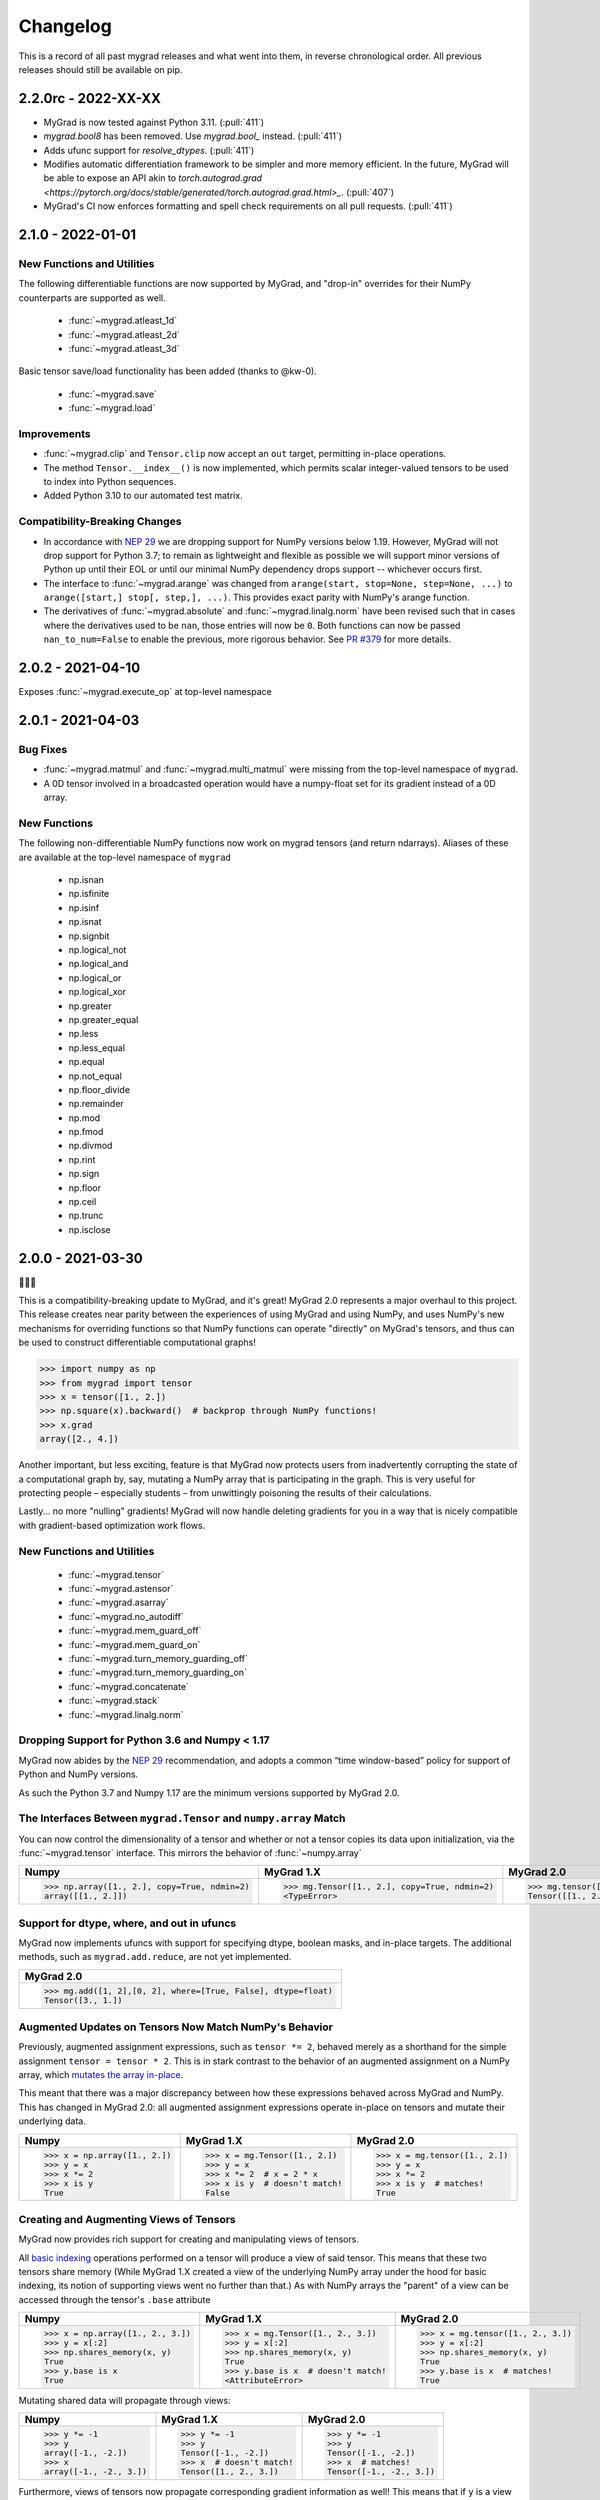 =========
Changelog
=========

This is a record of all past mygrad releases and what went into them,
in reverse chronological order. All previous releases should still be available
on pip.

.. _v2.2.0:

--------------------
2.2.0rc - 2022-XX-XX
--------------------

- MyGrad is now tested against Python 3.11. (:pull:`411`)
- `mygrad.bool8` has been removed. Use `mygrad.bool_` instead. (:pull:`411`)
- Adds ufunc support for `resolve_dtypes`. (:pull:`411`) 
- Modifies automatic differentiation framework to be simpler and more memory efficient. In the future, MyGrad will be able to expose an API akin to `torch.autograd.grad <https://pytorch.org/docs/stable/generated/torch.autograd.grad.html>_`. (:pull:`407`)
- MyGrad's CI now enforces formatting and spell check requirements on all pull requests. (:pull:`411`)

.. _v2.1.0:

------------------
2.1.0 - 2022-01-01
------------------

New Functions and Utilities
---------------------------

The following differentiable functions are now supported by MyGrad, and "drop-in" overrides for their NumPy counterparts are supported as well.

 - :func:`~mygrad.atleast_1d`
 - :func:`~mygrad.atleast_2d`
 - :func:`~mygrad.atleast_3d`

Basic tensor save/load functionality has been added (thanks to @kw-0).

 - :func:`~mygrad.save`
 - :func:`~mygrad.load`

Improvements
------------

- :func:`~mygrad.clip` and ``Tensor.clip`` now accept an ``out`` target, permitting in-place operations. 
- The method ``Tensor.__index__()`` is now implemented, which permits scalar integer-valued tensors to be used to index into Python sequences.
- Added Python 3.10 to our automated test matrix. 

Compatibility-Breaking Changes
------------------------------

- In accordance with `NEP 29 <https://numpy.org/neps/nep-0029-deprecation_policy.html>`_ we are dropping support for NumPy versions below 1.19. However, MyGrad will not drop support for Python 3.7; to remain as lightweight and flexible as possible we will support minor versions of Python up until their EOL or until our minimal NumPy dependency drops support -- whichever occurs first.
- The interface to :func:`~mygrad.arange` was changed from ``arange(start, stop=None, step=None, ...)`` to ``arange([start,] stop[, step,], ...)``. This provides exact parity with NumPy's arange function.
- The derivatives of :func:`~mygrad.absolute` and :func:`~mygrad.linalg.norm` have been revised such that in cases where the derivatives used to be ``nan``, those entries will now be ``0``. Both functions can now be passed ``nan_to_num=False`` to enable the previous, more rigorous behavior. See `PR #379 <https://github.com/rsokl/MyGrad/pull/379>`_ for more details.

.. _v2.0.2:

------------------
2.0.2 - 2021-04-10
------------------

Exposes :func:`~mygrad.execute_op` at top-level namespace

.. _v2.0.1:

------------------
2.0.1 - 2021-04-03
------------------

Bug Fixes
---------

- :func:`~mygrad.matmul` and :func:`~mygrad.multi_matmul` were missing from the top-level namespace of ``mygrad``.
- A 0D tensor involved in a broadcasted operation would have a numpy-float set for its gradient instead of a 0D
  array.

New Functions
-------------
The following non-differentiable NumPy functions now work on mygrad tensors (and return ndarrays).
Aliases of these are available at the top-level namespace of ``mygrad``

  - np.isnan
  - np.isfinite
  - np.isinf
  - np.isnat
  - np.signbit
  - np.logical_not
  - np.logical_and
  - np.logical_or
  - np.logical_xor
  - np.greater
  - np.greater_equal
  - np.less
  - np.less_equal
  - np.equal
  - np.not_equal
  - np.floor_divide
  - np.remainder
  - np.mod
  - np.fmod
  - np.divmod
  - np.rint
  - np.sign
  - np.floor
  - np.ceil
  - np.trunc
  - np.isclose


.. _v2.0.0:

------------------
2.0.0 - 2021-03-30
------------------

🎉🎉🎉

This is a compatibility-breaking update to MyGrad, and it's great!
MyGrad 2.0 represents a major overhaul to this project.
This release creates near parity between the experiences of using MyGrad and using NumPy, and uses NumPy's new
mechanisms for overriding functions so that NumPy functions can operate "directly" on MyGrad's tensors, and thus
can be used to construct differentiable computational graphs!

.. code:: python

   >>> import numpy as np
   >>> from mygrad import tensor
   >>> x = tensor([1., 2.])
   >>> np.square(x).backward()  # backprop through NumPy functions!
   >>> x.grad
   array([2., 4.])

Another important, but less exciting, feature is that MyGrad now protects users from inadvertently
corrupting the state of a computational graph by, say, mutating a NumPy array that is participating in
the graph.
This is very useful for protecting people – especially students – from unwittingly poisoning the results
of their calculations.

Lastly... no more "nulling" gradients! MyGrad will now handle deleting gradients for you in a way that
is nicely compatible with gradient-based optimization work flows.

New Functions and Utilities
---------------------------

 - :func:`~mygrad.tensor`
 - :func:`~mygrad.astensor`
 - :func:`~mygrad.asarray`
 - :func:`~mygrad.no_autodiff`
 - :func:`~mygrad.mem_guard_off`
 - :func:`~mygrad.mem_guard_on`
 - :func:`~mygrad.turn_memory_guarding_off`
 - :func:`~mygrad.turn_memory_guarding_on`
 - :func:`~mygrad.concatenate`
 - :func:`~mygrad.stack`
 - :func:`~mygrad.linalg.norm`


Dropping Support for Python 3.6 and Numpy < 1.17
------------------------------------------------
MyGrad now abides by the `NEP 29 <https://numpy.org/neps/nep-0029-deprecation_policy.html>`_ recommendation, and adopts
a common “time window-based” policy for support of Python and NumPy versions.

As such the Python 3.7 and Numpy 1.17 are the minimum versions supported by MyGrad 2.0.


The Interfaces Between ``mygrad.Tensor`` and ``numpy.array`` Match
------------------------------------------------------------------

You can now control the dimensionality of a tensor and whether or not a tensor copies its data upon initialization, via the
:func:`~mygrad.tensor` interface. This mirrors the behavior of :func:`~numpy.array`

+-------------------------------------------------------+-------------------------------------------------------+-------------------------------------------------+
| Numpy                                                 | MyGrad 1.X                                            | MyGrad 2.0                                      |
+=======================================================+=======================================================+=================================================+
| .. code:: python                                      | .. code:: python                                      | .. code:: python                                |
|                                                       |                                                       |                                                 |
|    >>> np.array([1., 2.], copy=True, ndmin=2)         |    >>> mg.Tensor([1., 2.], copy=True, ndmin=2)        |    >>> mg.tensor([1., 2.], copy=True, ndmin=2)  |
|    array([[1., 2.]])                                  |    <TypeError>                                        |    Tensor([[1., 2.]])                           |
+-------------------------------------------------------+-------------------------------------------------------+-------------------------------------------------+


Support for dtype, where, and out in ufuncs
-------------------------------------------

MyGrad now implements ufuncs with support for specifying dtype, boolean masks, and in-place targets. The
additional methods, such as ``mygrad.add.reduce``, are not yet implemented.

+---------------------------------------------------------------+
| MyGrad 2.0                                                    |
+===============================================================+
| .. code:: python                                              |
|                                                               |
|    >>> mg.add([1, 2],[0, 2], where=[True, False], dtype=float)|
|    Tensor([3., 1.])                                           |
+---------------------------------------------------------------+


Augmented Updates on Tensors Now Match NumPy's Behavior
-------------------------------------------------------

Previously, augmented assignment expressions, such as ``tensor *= 2``, behaved merely
as a shorthand for the simple assignment ``tensor = tensor * 2``.
This is in stark contrast to the behavior of an augmented assignment on a NumPy array, which
`mutates the array in-place <https://www.pythonlikeyoumeanit.com/Module3_IntroducingNumpy/BasicIndexing.html#Augmented-Assignments>`_.

This meant that there was a major discrepancy between how these expressions behaved across MyGrad and
NumPy.
This has changed in MyGrad 2.0: all augmented assignment expressions operate in-place on tensors and
mutate their underlying data.

+-----------------------------------+-----------------------------------+-----------------------------------+
| Numpy                             | MyGrad 1.X                        | MyGrad 2.0                        |
+===================================+===================================+===================================+
| .. code:: python                  | .. code:: python                  | .. code:: python                  |
|                                   |                                   |                                   |
|    >>> x = np.array([1., 2.])     |    >>> x = mg.Tensor([1., 2.])    |    >>> x = mg.tensor([1., 2.])    |
|    >>> y = x                      |    >>> y = x                      |    >>> y = x                      |
|    >>> x *= 2                     |    >>> x *= 2  # x = 2 * x        |    >>> x *= 2                     |
|    >>> x is y                     |    >>> x is y  # doesn't match!   |    >>> x is y  # matches!         |
|    True                           |    False                          |    True                           |
+-----------------------------------+-----------------------------------+-----------------------------------+



Creating and Augmenting Views of Tensors
----------------------------------------

MyGrad now provides rich support for creating and manipulating views of tensors.

All `basic indexing <https://www.pythonlikeyoumeanit.com/Module3_IntroducingNumpy/BasicIndexing.html#>`_ operations
performed on a tensor will produce a view of said tensor.
This means that these two tensors share memory
(While MyGrad 1.X created a view of the underlying NumPy array under the hood for basic indexing, its notion
of supporting views went no further than that.)
As with NumPy arrays the "parent" of a view can be accessed through the tensor's ``.base``
attribute

+-----------------------------------+-------------------------------------+-----------------------------------+
| Numpy                             | MyGrad 1.X                          | MyGrad 2.0                        |
+===================================+=====================================+===================================+
| .. code:: python                  | .. code:: python                    | .. code:: python                  |
|                                   |                                     |                                   |
|    >>> x = np.array([1., 2., 3.]) |    >>> x = mg.Tensor([1., 2., 3.])  |    >>> x = mg.tensor([1., 2., 3.])|
|    >>> y = x[:2]                  |    >>> y = x[:2]                    |    >>> y = x[:2]                  |
|    >>> np.shares_memory(x, y)     |    >>> np.shares_memory(x, y)       |    >>> np.shares_memory(x, y)     |
|    True                           |    True                             |    True                           |
|    >>> y.base is x                |    >>> y.base is x  # doesn't match!|    >>> y.base is x  # matches!    |
|    True                           |    <AttributeError>                 |    True                           |
+-----------------------------------+-------------------------------------+-----------------------------------+


Mutating shared data will propagate through views:


+-----------------------------------+-------------------------------------+------------------------------------+
| Numpy                             | MyGrad 1.X                          | MyGrad 2.0                         |
+===================================+=====================================+====================================+
| .. code:: python                  | .. code:: python                    | .. code:: python                   |
|                                   |                                     |                                    |
|    >>> y *= -1                    |    >>> y *= -1                      |    >>> y *= -1                     |
|    >>> y                          |    >>> y                            |    >>> y                           |
|    array([-1., -2.])              |    Tensor([-1., -2.])               |    Tensor([-1., -2.])              |
|    >>> x                          |    >>> x  # doesn't match!          |    >>> x  # matches!               |
|    array([-1., -2., 3.])          |    Tensor([1., 2., 3.])             |    Tensor([-1., -2., 3.])          |
+-----------------------------------+-------------------------------------+------------------------------------+


Furthermore, views of tensors now propagate corresponding gradient information as well!
This means that if ``y`` is a view of ``x``, then ``y.grad`` will be a corresponding view of ``x.grad``.
This is true for all varieties of views, views of views, etc., of ``x``.

.. code-block:: python

   # Because `y` is a view of `x`, `y.grad` will be
   # a corresponding view of `x.grad`
   >>> (x ** 2).backward()
   >>> x.grad
   array([-2., -4.,  6.,  8.])
   >>> y.grad
   array([-2., -4.])
   >>> y.grad.base is x.grad
   True

This rich support for views, augmented assignments, and in-place updates on tensors enables much more sophisticated
operations on tensors now.
For example, let's make a shape-(3, 3) tensor and perform and operations involving views of its diagonal and
its anti-diagonal. (Note that :func:`~mygrad.einsum` is capable of returning a view of a tensor's diagonal,
and that  MyGrad fully supports backpropagation through all flavors of einsum!)

.. code-block:: python

   >>> x = mg.tensor([[0., 1., 2.],
   ...                [3., 4., 5.],
   ...                [6., 7., 8.]])

   # view of diagonal of `x`
   >>> diag = mg.einsum("ii->i", x)
   >>> diag
   Tensor([0., 4., 8.])

   # view of anti-diagonal of `x`
   >>> anti_diag = mg.einsum("ii->i", x[:, ::-1])
   >>> anti_diag
   Tensor([2., 4., 6.])

   # Compute derivatives of their summed difference
   >>> (diag - anti_diag).sum().backward()
   >>> x.grad
   array([[ 1.,  0., -1.],
          [ 0.,  0.,  0.],
          [-1.,  0.,  1.]])

   # The views of `x` have the appropriate corresponding
   # views of `x.grad`
   >>> diag.grad
   array([1., 0., 1.])
   >>> anti_diag.grad
   array([-1.,  0., -1.])


Bye-Bye Null Gradients!
-----------------------

Gone are the days of having to manually clear your tensors' gradients and the computational graph that they were
in; now MyGrad does it for you!
This means that ``Tensor.null_gradients()`` no longer does anything other than emit a deprecation warning.
In an upcoming minor release this method will be removed entirely.

In MyGrad 2.0, calling :func:`~mygrad.Tensor.backward` will finish its computation by clearing the computational graph that was involved
in the backpropagation.
Thus any internally-referenced tensors associated with that computational graph become free for garbage collection.
This is very nice behavior to help prevent students from filling up their RAM unwittingly.

And instead of worrying about nulling gradients manually, a tensor will automatically have its gradient cleared any time that it is
involved in a new mathematical operation.
This enables the following common workflow for performing gradient-based optimization:


+-------------------------------------+-------------------------------------+
| MyGrad 1.X                          | MyGrad 2.0                          |
+=====================================+=====================================+
| .. code:: python                    | .. code:: python                    |
|                                     |                                     |
|    >>> x = mg.Tensor([1., 2.])      |    >>> x = mg.tensor([1., 2.])      |
|    >>> for _ in range(10):          |    >>> for _ in range(10):          |
|    ...     y = 3 * x                |    ...     y = 3 * x  # nulls grad  |
|    ...     assert x.grad is None    |    ...     assert x.grad is None    |
|    ...     y.backward()             |    ...     y.backward()             |
|    ...     assert all(x.grad == 3.) |    ...     assert all(x.grad == 3.) |
|    ...     y.null_gradients()       |                                     |
+-------------------------------------+-------------------------------------+


.. code-block:: python

   for _ in range(num_optimization_steps):
       # using `model_params` in a function will automatically
       # set its gradients to `None`
       loss = compute_loss(data, model_params)  # gradients cleared
       loss.backward()         # compute gradients
       optimize(model_params)  # do stuff with gradients


You can also call :func:`~mygrad.Tensor.null_grad` to manually clear an individual tensor's gradient.



Safety First: Memory Guarding Behavior in MyGrad 2.0
----------------------------------------------------

In MyGrad 1.X it was all too easy to unwittingly corrupt the state of a computational graph by mutating
a NumPy array mid-computation.
This could lead to incorrect calculations of gradients! This is the stuff of horrifying nightmares.

Now MyGrad tracks all of the arrays that are involved in active computational graphs and locks their memory
so that they are read-only (except for when the user mutates the array explicitly with a MyGrad operation).
This means that the sort of mutation that could have lurked silently in the dimly-lit alleyways of bugs-ville will
now get loudly narc'd on by MyGrad's merciless memory guard!


+---------------------------------------------+---------------------------------------+
| MyGrad 1.X                                  | MyGrad 2.0                            |
+=============================================+=======================================+
| .. code:: python                            | .. code:: python                      |
|                                             |                                       |
|    >>> arr = np.array([1., 2.])             |    >>> arr = np.array([1., 2.])       |
|    >>> tn = mg.Tensor([1. 1.])              |    >>> tn = mg.tensor([1. 1.])        |
|    >>> z = x * y                            |    >>> z = x * y                      |
|    # mutating x will corrupt                |    # mutating x will corrupt          |
|    # backprop through z...                  |    # backprop through z...            |
|    >>> x[:] = 0.                            |    >>> x[:] = 0. # you shall not pass!|
|                                             |    ValueError: read-only!             |
|    >>> z.backward() # uh oh...              |    >>> z.backward()                   |
|    >>> tn.grad # should be: (1., 2.)        |    >>> tn.grad                        |
|    array([0., 0.])                          |    array([1., 2.])                    |
+---------------------------------------------+---------------------------------------+

Any tensor or array that is no longer participating in an active computational graph will automatically
have its write-ability restored to its original state.

.. code-block:: python

   # memory guarding is released once an array is no
   # longer involved in an active computational graph
   >>> import mygrad as mg
   >>> import numpy as np
   >>> x = np.array([1., 2.])
   >>> y = mg.ones_like(x)
   >>> z = x * y     # x and y are locked
   >>> z.backward()  # graph cleared; x and y are "released"
   >>> x[:] = 0      # can write to x
   >>> x
   array([0., 0.])

   # This result is not referenced, thus
   # x and y are immediately released by the
   # memory-guard; no graph-clearing is needed
   >>> x * y
   Tensor([0., 0.])
   >>> x[:] = 1.



But with great responsibility comes great ...uhh... slowness? This memory-guarding feature can lead to slowdowns
of **up to 50% for computations involving many small tensors**
(It used to be **a lot** worse... like 5x worse. I worked really hard to speed it up! I promise!).
That being said, computations involving beefy tensors (e.g. standard neural networks) will not be significantly
affected by the overhead associated with the memory guard.
Please refer to :ref:`performance-tips` for responsible ways to disable this memory-guarding mechanism.

Speaking of optimizations...


Disabling Automatic Differentiation
-----------------------------------

Sometimes you want to use your MyGrad code to do calculations, but you don't actually need to compute
any derivatives.
A common example of this is evaluating the test-time performance of a machine learning model that you are
in the process of optimizing – you don't actually need to perform backpropagation when you are processing
the test data.

In these circumstances, you can greatly reduce the overhead cost associated with building a computational
graph by using the :func:`~mygrad.no_autodiff` decorator / context manager. See the linked documentation
for extensive examples of its usage.

.. code-block:: python

   # demonstrating mygrad in no-autodiff mode
   >>> import mygrad as mg
   >>> x = mg.Tensor([1., 2., 3., 4.])
   >>> with mg.no_autodiff:
   ...     y = x ** 2  # operation not tracked
   >>> y.backward()
   >>> y.grad, x.grad  # x is not "connected" to y
   (array([1., 1., 1.]), None)

For computations involving many small tensors, this can produce **up to a 3x speedup**! So make sure you
make keen use of this when you don't actually need to perform autodiff.

Revamping Constant Semantics to be Explicit
-------------------------------------------

Previously, specifying ``constant=False`` in a mygrad function did not actually mean
that the function would necessarily produce a non-constant tensor. Rather, it simply
meant that the output would not be _forced_ to be a constant – whether or not the result
was a constant depended on the inputs (i.e. a function whose inputs were all constants
would thus produce a constant).

This was a very bad design decision! Now, specifying ``constant=False`` guarantees that
the output of a function is a non-constant (meaning that it facilitates backpropagation
through a computational graph).

That being said, we usually _do_ want constant information to propagate through functions.
Thus ``constant=None`` is now the default value – its behavior matches that of ``constant=False``
from MyGrad 1.X – for all functions that accept the argument.

It is also now standard to require that this argument be a keyword-only argument.


+---------------------------------------------+----------------------------------------------+
| MyGrad 1.X                                  | MyGrad 2.0                                   |
+=============================================+==============================================+
| .. code:: python                            | .. code:: python                             |
|                                             |                                              |
|    >>> t1 = mg.tensor(1., constant=True)    |    >>> t1 = mg.tensor(1., constant=True)     |
|    >>> t2 = mg.tensor(1., constant=True)    |    >>> t2 = mg.tensor(1., constant=True)     |
|                                             |                                              |
|    >>> out = mg.add(t1, t2, constant=False) |    >>> out = mg.add(t1, t2, constant=False)  |
|    >>> out.constant                         |    >>> out.constant                          |
|    True                                     |    False                                     |
|                                             |                                              |
|                                             |    # constant = None                         |
|                                             |    >>> out = mg.add(t1, t2)                  |
|                                             |    >>> out.constant                          |
|                                             |    True                                      |
+---------------------------------------------+----------------------------------------------+

>>> t1 = mg.tensor(1., constant=True)
>>> t2 = mg.tensor(1., constant=True)

# old behavior
>>> out = mg.add(t1, t2, constant=False)
>>> out.constant
True

# new behavior
>>> out = mg.add(t1, t2, constant=False)
>>> out.constant
False

>>> out = mg.add(t1, t2, constant=None)
>>> out.constant
True

Remove Scalar-Only Conditions on Backpropagation
------------------------------------------------

Previously, one could only invoke backpropagation from a non-scalar tensor only if that tensor was
the culmination of operations that preserved a one-to-one mapping between the elements of an upstream
tensor with its downstream neighbor. Otherwise an error was raised. This ensured that ``tensor.grad``
would always be the same shape as ``tensor``, and not represent a higher-dimensional tensor.

Now calling ``tensor.backward()`` from a non-scalar tensor will behave as if the tensor was summed prior
to invoking backpropagation. This is simple, easy-to-understand behavior, which ensures that ``tensor.grad``
can always be interpreted as an array of scalar-valued derivatives.

+---------------------------------------------+---------------------------------------+
| MyGrad 1.X                                  | MyGrad 2.0                            |
+=============================================+=======================================+
| .. code:: python                            | .. code:: python                      |
|                                             |                                       |
|    >>> t1 = mg.Tensor([[1., 2.],            |    >>> t1 = mg.tensor([[1., 2.],      |
|    ...                 [0., -1]])           |    ...                 [0., -1]])     |
|    >>> t2 = mg.Tensor([[0., 1.],            |    >>> t2 = mg.tensor([[0., 1.],      |
|    ...                 [3., -1]])           |    ...                 [3., -1]])     |
|    >>> z = t1 @ t2                          |    >>> z = t1 @ t2                    |
|    >>> z.backward()                         |    >>> z.backward()                   |
|    <InvalidBackprop: Scalar-only>           |    >>> t1.grad                        |
|                                             |    array([[1., 2.],                   |
|                                             |           [1., 2.]])                  |
+---------------------------------------------+---------------------------------------+


Integer-valued Tensors Are Treated as Constants
-----------------------------------------------

Derivatives involving integer-valued tensors are typically ill-defined, and in MyGrad 1.X they
were generally just wrong. Now integer-valued tensors can only be involved in computational
graphs as constants.

+---------------------------------------------+-------------------------------------------------+
| MyGrad 1.X                                  | MyGrad 2.0                                      |
+=============================================+=================================================+
| .. code:: python                            | .. code:: python                                |
|                                             |                                                 |
|    >>> t1 = mg.Tensor([[1, 2]).constant     |    >>> t1 = mg.tensor([[1, 2]]).constant        |
|    False                                    |    True                                         |
+---------------------------------------------+-------------------------------------------------+

Is This Code Well-Tested?
-------------------------

Yes! I consider MyGrad's test suite to be the most important part of the library. It is
the only reason why I feel comfortable releasing this code for students, teachers, and others to use.
I leverage thorough `property-based testing <https://increment.com/testing/in-praise-of-property-based-testing/>`_ using the `Hypothesis library <https://hypothesis.readthedocs.io/en/latest/>`_
to exercise this code as rigorously as I can manage. These tests `even found bugs in NumPy <https://github.com/numpy/numpy/issues/10930>`_!


Special Thanks
--------------

Special thanks to Alex Silverstein, Zac Dodds, and Petar Griggs for all of the fruitful discussions, ideas, and influence that you provided
throughout this major update.

.. _v1.9.0:

------------------
1.9.0 - 2020-08-28
------------------

The most significant aspect of this release is the implementation of ``Tensor.__array__``, which enables a huge amount
of cross-compatibility with numpy utilities (`#288 <https://github.com/rsokl/MyGrad/pull/288>`_). Note that any previous
reliance of a numpy function to produce an array of tensor-scalars will likely produce a standard numpy array instead.

Improvements:

- ``x**1`` and ``x**2`` are now special-cased in order to make these common operations more efficient (`#266 <https://github.com/rsokl/MyGrad/pull/266>`_)
- The derivative of :func:`~mygrad.nnet.losses.focal_loss` was refactored to handle special edge-cases and the tests for focal loss were improved to exercise these edge cases (`#269 <https://github.com/rsokl/MyGrad/pull/269>`_)
- Various improvements to the tests (`#271 <https://github.com/rsokl/MyGrad/pull/271>`_, `#277 <https://github.com/rsokl/MyGrad/pull/277>`_, `#290 <https://github.com/rsokl/MyGrad/pull/290>`_, `#284 <https://github.com/rsokl/MyGrad/pull/284>`_, `#289 <https://github.com/rsokl/MyGrad/pull/289>`_, `#282 <https://github.com/rsokl/MyGrad/pull/282>`_, `#292 <https://github.com/rsokl/MyGrad/pull/292>`_, `#293 <https://github.com/rsokl/MyGrad/pull/293>`_)
- The internal mechanism for tracking tensors in computational graph now depends on hashing tensor-IDs instead of hashing tensors directly. The fact that tensors could be hashed was due to the fact that its equality specialty methods were being monkey-patched (`#276 <https://github.com/rsokl/MyGrad/pull/276>`_)
- :func:`~mygrad.nnet.activations.softmax` and :func:`~mygrad.nnet.activations.logsoftmax` both expose ``axis`` arguments (`#268 <https://github.com/rsokl/MyGrad/pull/268>`_)

Bug fixes:

-  `0D tensors could not be indexed into <https://github.com/rsokl/MyGrad/issues/272>`_ – e.g. to insert a newaxis (`#273 <https://github.com/rsokl/MyGrad/pull/273>`_)
- There was a potential numerical instability in :func:`mygrad.nnet.layers.batchnorm` (`#285 <https://github.com/rsokl/MyGrad/pull/285>`_)
- The ``dtype`` argument in ``Tensor.__init__`` was ignored when the array-like argument, x, was another Tensor-instance (`#294 <https://github.com/rsokl/MyGrad/pull/294>`_)

New features:

- ``Tensor.__array__`` now exposes the tensor's underlying numpy array – this enables a huge amount of cross-compatibility with numpy utilities (`#288 <https://github.com/rsokl/MyGrad/pull/288>`_)
- Adds :func:`~mygrad.asarray` (`#279 <https://github.com/rsokl/MyGrad/pull/279>`_)
- Adds :func:`~mygrad.astensor` (`#294 <https://github.com/rsokl/MyGrad/pull/294>`_)


.. _v1.8.1:

------------------
1.8.1 - 2020-07-28
------------------

This is an `internal change <https://github.com/rsokl/MyGrad/pull/265>`_ to the backprop
mechanism for ``Tensor.__getitem__``, which produces considerable speedups (2x-4x) for backprop
through basic indexing and boolean indexing. Thanks to Petar Griggs for finding this.


.. _v1.8.0:

------------------
1.8.0 - 2020-07-25
------------------

New features:

- Adds :func:`~mygrad.any` and :func:`~mygrad.Tensor.any`
- Adds :func:`~mygrad.random.rand`
- Adds :func:`~mygrad.random.randint`
- Adds :func:`~mygrad.random.randn`
- Adds :func:`~mygrad.random.random`
- Adds :func:`~mygrad.random.random_integers`
- Adds :func:`~mygrad.random.random_sample`
- Adds :func:`~mygrad.random.ranf`
- Adds :func:`~mygrad.random.sample`
- Adds :func:`~mygrad.random.seed`

Thanks to Darshan Krishnaswamy and Sam Carpenter for adding this functionality!

Fixes a bug in the GRU layer where mixed floating point precision dtypes between data and weights raised an error.
Thanks to Petar Griggs for the fix!

.. _v1.7.1:

------------------
1.7.1 - 2020-07-11
------------------

Fixes a bug in :func:`~mygrad.nnet.losses.negative_log_likelihood`, where setting ``constant=True`` had no effect.


.. _v1.7.0:

------------------
1.7.0 - 2020-07-11
------------------

This release continues the process of integrating functions from `mynn <https://github.com/davidmascharka/MyNN>`_.

New features:

- Adds :func:`~mygrad.nnet.initializers.glorot_normal`
- Adds :func:`~mygrad.nnet.initializers.glorot_uniform`
- Adds :func:`~mygrad.nnet.initializers.he_normal`
- Adds :func:`~mygrad.nnet.initializers.he_uniform`
- Adds :func:`~mygrad.nnet.initializers.normal`
- Adds :func:`~mygrad.nnet.initializers.uniform`
- Adds :func:`~mygrad.nnet.losses.focal_loss`
- Adds :func:`~mygrad.nnet.losses.negative_log_likelihood`

Big thanks to David Mascharka!

Improvements:

The interfaces to :func:`~mygrad.reshape` and :func:`~mygrad.Tensor.reshape` were adjusted to match exactly the interfaces to their NumPy counterparts.
I.e. :func:`~mygrad.reshape` now requires ``newshape`` to be a sequence, whereas :func:`~mygrad.Tensor.reshape` can accept an unpacked sequence for its
``newshape``.

:func:`~mygrad.Tensor.shape` is now settable - triggering an in-place reshape of a tensor, matching the corresponding behavior in NumPy.

Internal changes:

The logic for writing an in-place operation has been consolidated into a convenient wrapper: :func:`~mygrad.Tensor._in_place_op`.


.. _v1.6.0:

------------------
1.6.0 - 2020-06-21
------------------

New features:

- Adds :func:`~mygrad.nnet.activations.elu`
- Adds :func:`~mygrad.nnet.activations.glu`
- Adds :func:`~mygrad.nnet.activations.leaky_relu`
- Adds :func:`~mygrad.nnet.activations.selu`
- Adds :func:`~mygrad.nnet.activations.soft_sign`

Big thanks to David Mascharka!


.. _v1.5.0:

-------------------
1.5.0 - 2020-02-16
-------------------

New features:

- Adds :func:`~mygrad.Tensor.astype` method.
- Adds :func:`~mygrad.nnet.activations.hard_tanh`
- ``y_true`` can now be passed as a ``Tensor`` to :func:`~mygrad.nnet.losses.softmax_crossentropy`


This update also includes various improvements to the library's test suite.

.. _v1.4.1:

-------------------
1.4.1 - 2020-01-09
-------------------

This release performs an internal refactor in the ``nnet`` module of the library, as well as
an analogous refactor in the test suite. This also fixes a docstring in the ``multiclass_hinge``
loss to properly show a description in the readthedocs page.

.. _v1.4.0:

-------------------
1.4.0 - 2019-12-19
-------------------

This release adds the :func:`~mygrad.repeat` operation. It also includes some minor
improvements to mygrad's test suite.


.. _v1.3.0:

-------------------
1.3.0 - 2019-11-30
-------------------

This release adds :func:`~mygrad.clip` and :func:`~mygrad.where`.

It also includes a major fix to the graph-traversal mechanism for null-gradients and clear-graph,
eliminating an exponentially-scaling runtime.

``+x`` will now invoke ``mygrad.positive``, mirroring the numpy behavior

There are improvements to user-facing error messages and input validation in addition to major
improvements to mygrad's test suite. There is now a 100% line-coverage gate in mygrad's CI system.


.. _v1.2.0:

-------------------
1.2.0 - 2019-08-03
-------------------

We're finally keeping a formal changelog!

This release makes substantial improvements to MyGrad's error-checking and handling, in order to make much simpler the process of debugging issues with buggy custom operations. Specifically, :func:`~mygrad.operation_base.Operation.backward` now checks for an invalid-gradients on each call of :func:`~mygrad.operation_base.Operation.backward_var`, and raises a descriptive error message.

``mygrad.errors`` was introduced to provide descriptive, MyGrad-specific exceptions. For example, we no longer raise bare exceptions for scenarios like invalid backprop through a scalar-only graph; rather, we now raise a descriptive ``InvalidBackprop`` exception.

MyGrad's testing framework received wide-ranging improvements, yielding complete test coverage and fewer flaky tests. Coverage checks were added to the project's CI process.

:func:`~mygrad.maximum` and :func:`~mygrad.minimum` were patched to permit backpropagation through scalar inputs.

Internal implementation details of :func:`~mygrad.einsum` were adjusted to remove redundant code in its backpropagation machinery.

:func:`~mygrad.Tensor.null_gradients` was refactored to ensure that only a single traversal of the computational graph is performed to null all of the tensors' gradients. Furthermore, `Tensor.null_gradients(clear_graph=True)` now only performs a single graph traversal, instead of two.

In keeping with NumPy's behavior, performing `+x` (where `x` is a mygrad-tensor) no longer returns a reference of `x`, but returns `mygrad.positive(x)`.

Backpropagation through :func:`~mygrad.max` and :func:`~mygrad.min` now works for 0D tensors.

Input validation was added to :func:`mygrad.nnet.layers.utils.sliding_window_view`.

Fixed backpropagation through basic indexing, `x[ind] = b`, in which broadcasting occurred and `b` possess "excess" leading singleton dimensions.

